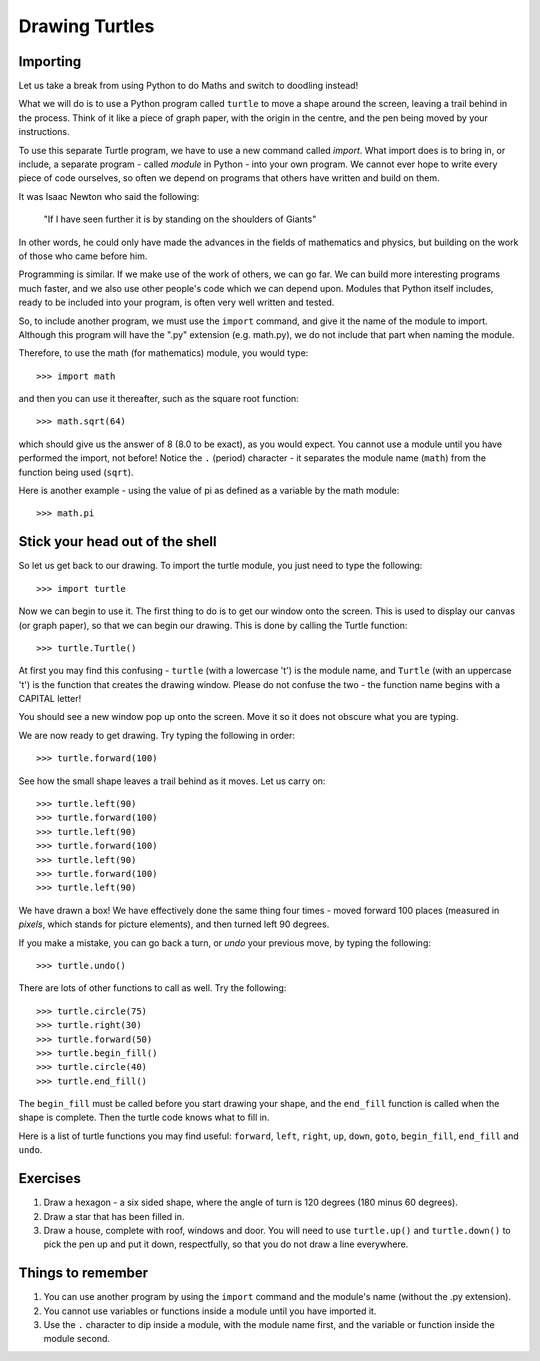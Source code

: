 Drawing Turtles
===============

Importing
---------

Let us take a break from using Python to do Maths and switch to doodling instead!

What we will do is to use a Python program called ``turtle`` to move a shape around the screen, leaving a trail behind in the process.  Think of it like a piece of graph paper, with the origin in the centre, and the pen being moved by your instructions.

To use this separate Turtle program, we have to use a new command called *import*.  What import does is to bring in, or include, a separate program - called *module* in Python - into your own program.  We cannot ever hope to write every piece of code ourselves, so often we depend on programs that others have written and build on them.

It was Isaac Newton who said the following:

  "If I have seen further it is by standing on the shoulders of Giants"

In other words, he could only have made the advances in the fields of mathematics and physics, but building on the work of those who came before him.

Programming is similar.  If we make use of the work of others, we can go far.  We can build more interesting programs much faster, and we also use other people's code which we can depend upon.  Modules that Python itself includes, ready to be included into your program, is often very well written and tested.

So, to include another program, we must use the ``import`` command, and give it the name of the module to import.  Although this program will have the ".py" extension (e.g. math.py), we do not include that part when naming the module.

Therefore, to use the math (for mathematics) module, you would type::

  >>> import math
  
and then you can use it thereafter, such as the square root function::

  >>> math.sqrt(64)
  
which should give us the answer of 8 (8.0 to be exact), as you would expect.  You cannot use a module until you have performed the import, not before!  Notice the ``.`` (period) character - it separates the module name (``math``) from the function being used (``sqrt``).

Here is another example - using the value of pi as defined as a variable by the math module::

  >>> math.pi

Stick your head out of the shell
--------------------------------

So let us get back to our drawing.  To import the turtle module, you just need to type the following::

  >>> import turtle
  
Now we can begin to use it.  The first thing to do is to get our window onto the screen.  This is used to display our canvas (or graph paper), so that we can begin our drawing.  This is done by calling the Turtle function::

  >>> turtle.Turtle()
  
At first you may find this confusing - ``turtle`` (with a lowercase 't') is the module name, and ``Turtle`` (with an uppercase 't') is the function that creates the drawing window.  Please do not confuse the two - the function name begins with a CAPITAL letter!

You should see a new window pop up onto the screen.  Move it so it does not obscure what you are typing.

We are now ready to get drawing.  Try typing the following in order::

  >>> turtle.forward(100)
  
See how the small shape leaves a trail behind as it moves.  Let us carry on::

  >>> turtle.left(90)
  >>> turtle.forward(100)
  >>> turtle.left(90)
  >>> turtle.forward(100)
  >>> turtle.left(90)
  >>> turtle.forward(100)
  >>> turtle.left(90)
  
We have drawn a box!  We have effectively done the same thing four times - moved forward 100 places (measured in *pixels*, which stands for picture elements), and then turned left 90 degrees.

If you make a mistake, you can go back a turn, or *undo* your previous move, by typing the following::

  >>> turtle.undo()
  
There are lots of other functions to call as well.  Try the following::

  >>> turtle.circle(75)
  >>> turtle.right(30)
  >>> turtle.forward(50)
  >>> turtle.begin_fill()
  >>> turtle.circle(40)
  >>> turtle.end_fill()
  
The ``begin_fill`` must be called before you start drawing your shape, and the ``end_fill`` function is called when the shape is complete.  Then the turtle code knows what to fill in.

Here is a list of turtle functions you may find useful: ``forward``, ``left``, ``right``, ``up``, ``down``, ``goto``, ``begin_fill``, ``end_fill`` and ``undo``.

Exercises
---------

1. Draw a hexagon - a six sided shape, where the angle of turn is 120 degrees (180 minus 60 degrees).
2. Draw a star that has been filled in.
3. Draw a house, complete with roof, windows and door.  You will need to use ``turtle.up()`` and ``turtle.down()`` to pick the pen up and put it down, respectfully, so that you do not draw a line everywhere.

Things to remember
------------------

1. You can use another program by using the ``import`` command and the module's name (without the .py extension).

2. You cannot use variables or functions inside a module until you have imported it.

3. Use the ``.`` character to dip inside a module, with the module name first, and the variable or function inside the module second.
